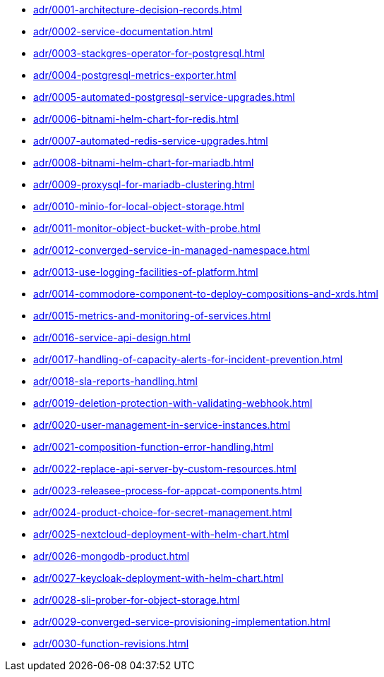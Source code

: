 ** xref:adr/0001-architecture-decision-records.adoc[]
** xref:adr/0002-service-documentation.adoc[]
** xref:adr/0003-stackgres-operator-for-postgresql.adoc[]
** xref:adr/0004-postgresql-metrics-exporter.adoc[]
** xref:adr/0005-automated-postgresql-service-upgrades.adoc[]
** xref:adr/0006-bitnami-helm-chart-for-redis.adoc[]
** xref:adr/0007-automated-redis-service-upgrades.adoc[]
** xref:adr/0008-bitnami-helm-chart-for-mariadb.adoc[]
** xref:adr/0009-proxysql-for-mariadb-clustering.adoc[]
** xref:adr/0010-minio-for-local-object-storage.adoc[]
** xref:adr/0011-monitor-object-bucket-with-probe.adoc[]
** xref:adr/0012-converged-service-in-managed-namespace.adoc[]
** xref:adr/0013-use-logging-facilities-of-platform.adoc[]
** xref:adr/0014-commodore-component-to-deploy-compositions-and-xrds.adoc[]
** xref:adr/0015-metrics-and-monitoring-of-services.adoc[]
** xref:adr/0016-service-api-design.adoc[]
** xref:adr/0017-handling-of-capacity-alerts-for-incident-prevention.adoc[]
** xref:adr/0018-sla-reports-handling.adoc[]
** xref:adr/0019-deletion-protection-with-validating-webhook.adoc[]
** xref:adr/0020-user-management-in-service-instances.adoc[]
** xref:adr/0021-composition-function-error-handling.adoc[]
** xref:adr/0022-replace-api-server-by-custom-resources.adoc[]
** xref:adr/0023-releasee-process-for-appcat-components.adoc[]
** xref:adr/0024-product-choice-for-secret-management.adoc[]
** xref:adr/0025-nextcloud-deployment-with-helm-chart.adoc[]
** xref:adr/0026-mongodb-product.adoc[]
** xref:adr/0027-keycloak-deployment-with-helm-chart.adoc[]
** xref:adr/0028-sli-prober-for-object-storage.adoc[]
** xref:adr/0029-converged-service-provisioning-implementation.adoc[]
** xref:adr/0030-function-revisions.adoc[]